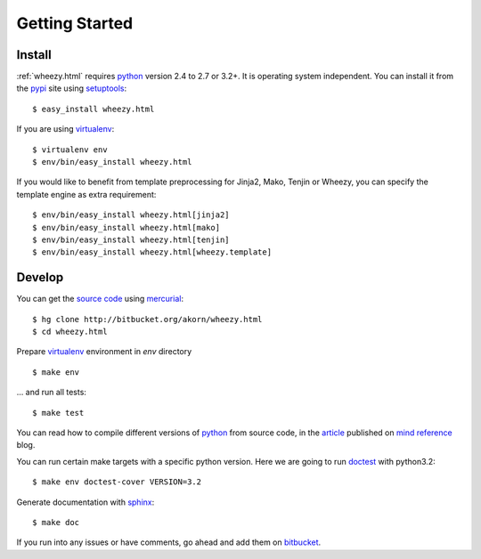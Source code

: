 
Getting Started
===============

Install
-------

:ref:`wheezy.html` requires `python`_ version 2.4 to 2.7 or 3.2+.
It is operating system independent. You can install it from the `pypi`_
site using `setuptools`_::

    $ easy_install wheezy.html

If you are using `virtualenv`_::

    $ virtualenv env
    $ env/bin/easy_install wheezy.html

If you would like to benefit from template preprocessing for
Jinja2, Mako, Tenjin or Wheezy, you can specify the template engine as extra requirement::

    $ env/bin/easy_install wheezy.html[jinja2]
    $ env/bin/easy_install wheezy.html[mako]
    $ env/bin/easy_install wheezy.html[tenjin]
    $ env/bin/easy_install wheezy.html[wheezy.template]

Develop
-------

You can get the `source code`_ using `mercurial`_::

    $ hg clone http://bitbucket.org/akorn/wheezy.html
    $ cd wheezy.html

Prepare `virtualenv`_ environment in *env* directory ::

    $ make env

... and run all tests::

    $ make test

You can read how to compile different versions of
`python`_ from source code, in the `article`_ published on `mind reference`_ blog.

You can run certain make targets with a specific python version. Here
we are going to run `doctest`_ with python3.2::

    $ make env doctest-cover VERSION=3.2

Generate documentation with `sphinx`_::

	$ make doc

If you run into any issues or have comments, go ahead and add them on
`bitbucket`_.

.. _`pypi`: http://pypi.python.org/pypi/wheezy.html
.. _`python`: http://www.python.org
.. _`setuptools`: http://pypi.python.org/pypi/setuptools
.. _`bitbucket`: http://bitbucket.org/akorn/wheezy.html/issues
.. _`source code`: http://bitbucket.org/akorn/wheezy.html/src
.. _`mercurial`: http://mercurial.selenic.com/
.. _`virtualenv`: http://pypi.python.org/pypi/virtualenv
.. _`article`: http://mindref.blogspot.com/2011/09/compile-python-from-source.html
.. _`mind reference`: http://mindref.blogspot.com/
.. _`doctest`: http://docs.python.org/library/doctest.html
.. _`sphinx`: http://sphinx.pocoo.org/
